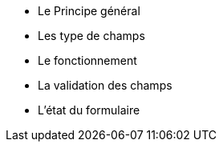 ** Le Principe général
** Les type de champs
** Le fonctionnement
** La validation des champs
** L'état du formulaire
